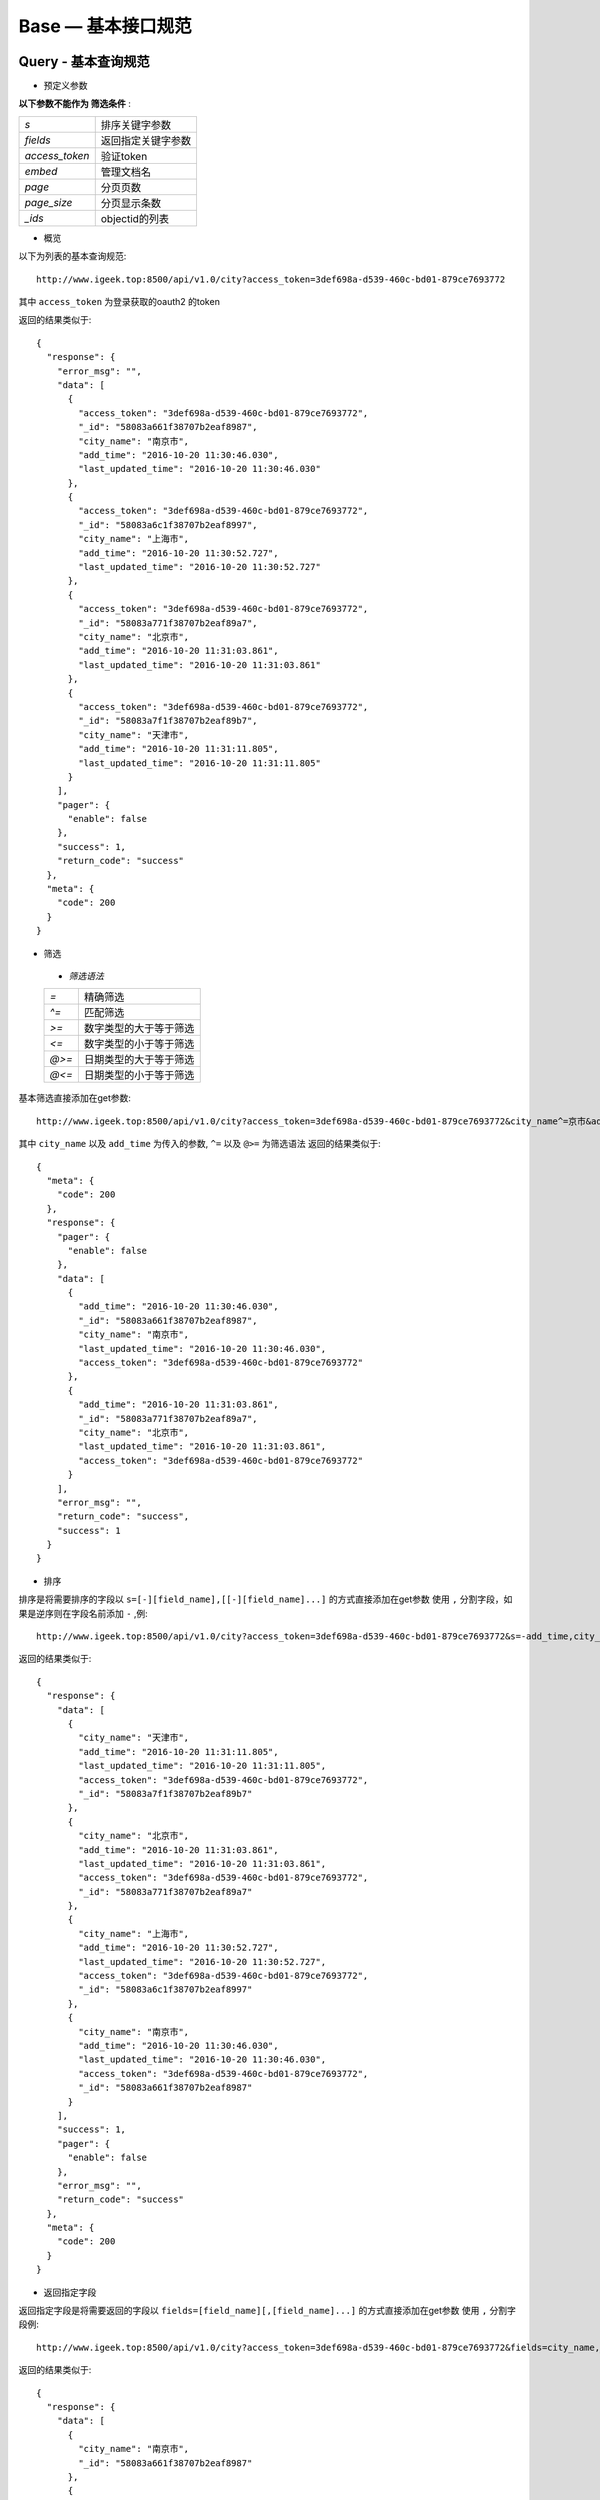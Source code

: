 
Base — 基本接口规范
====================

Query - 基本查询规范
--------------------

* 预定义参数
**以下参数不能作为 筛选条件** :

==============      ==============
`s`                 排序关键字参数
`fields`            返回指定关键字参数
`access_token`      验证token
`embed`             管理文档名
`page`              分页页数
`page_size`         分页显示条数
`_ids`              objectid的列表
==============      ==============


* 概览
以下为列表的基本查询规范::

    http://www.igeek.top:8500/api/v1.0/city?access_token=3def698a-d539-460c-bd01-879ce7693772

其中 ``access_token`` 为登录获取的oauth2 的token

返回的结果类似于::

    {
      "response": {
        "error_msg": "",
        "data": [
          {
            "access_token": "3def698a-d539-460c-bd01-879ce7693772",
            "_id": "58083a661f38707b2eaf8987",
            "city_name": "南京市",
            "add_time": "2016-10-20 11:30:46.030",
            "last_updated_time": "2016-10-20 11:30:46.030"
          },
          {
            "access_token": "3def698a-d539-460c-bd01-879ce7693772",
            "_id": "58083a6c1f38707b2eaf8997",
            "city_name": "上海市",
            "add_time": "2016-10-20 11:30:52.727",
            "last_updated_time": "2016-10-20 11:30:52.727"
          },
          {
            "access_token": "3def698a-d539-460c-bd01-879ce7693772",
            "_id": "58083a771f38707b2eaf89a7",
            "city_name": "北京市",
            "add_time": "2016-10-20 11:31:03.861",
            "last_updated_time": "2016-10-20 11:31:03.861"
          },
          {
            "access_token": "3def698a-d539-460c-bd01-879ce7693772",
            "_id": "58083a7f1f38707b2eaf89b7",
            "city_name": "天津市",
            "add_time": "2016-10-20 11:31:11.805",
            "last_updated_time": "2016-10-20 11:31:11.805"
          }
        ],
        "pager": {
          "enable": false
        },
        "success": 1,
        "return_code": "success"
      },
      "meta": {
        "code": 200
      }
    }

* 筛选
 - `筛选语法`
 ==============      ==============
 `=`                 精确筛选
 `^=`                匹配筛选
 `>=`                数字类型的大于等于筛选
 `<=`                数字类型的小于等于筛选
 `@>=`               日期类型的大于等于筛选
 `@<=`               日期类型的小于等于筛选
 ==============      ==============

基本筛选直接添加在get参数::

    http://www.igeek.top:8500/api/v1.0/city?access_token=3def698a-d539-460c-bd01-879ce7693772&city_name^=京市&add_time@>=2016-10-20 11:30:45

其中 ``city_name`` 以及 ``add_time`` 为传入的参数, ``^=`` 以及 ``@>=`` 为筛选语法
返回的结果类似于::

    {
      "meta": {
        "code": 200
      },
      "response": {
        "pager": {
          "enable": false
        },
        "data": [
          {
            "add_time": "2016-10-20 11:30:46.030",
            "_id": "58083a661f38707b2eaf8987",
            "city_name": "南京市",
            "last_updated_time": "2016-10-20 11:30:46.030",
            "access_token": "3def698a-d539-460c-bd01-879ce7693772"
          },
          {
            "add_time": "2016-10-20 11:31:03.861",
            "_id": "58083a771f38707b2eaf89a7",
            "city_name": "北京市",
            "last_updated_time": "2016-10-20 11:31:03.861",
            "access_token": "3def698a-d539-460c-bd01-879ce7693772"
          }
        ],
        "error_msg": "",
        "return_code": "success",
        "success": 1
      }
    }

* 排序
排序是将需要排序的字段以 ``s=[-][field_name],[[-][field_name]...]``  的方式直接添加在get参数
使用 ``,`` 分割字段，如果是逆序则在字段名前添加 ``-`` ,例::

     http://www.igeek.top:8500/api/v1.0/city?access_token=3def698a-d539-460c-bd01-879ce7693772&s=-add_time,city_name

返回的结果类似于::

    {
      "response": {
        "data": [
          {
            "city_name": "天津市",
            "add_time": "2016-10-20 11:31:11.805",
            "last_updated_time": "2016-10-20 11:31:11.805",
            "access_token": "3def698a-d539-460c-bd01-879ce7693772",
            "_id": "58083a7f1f38707b2eaf89b7"
          },
          {
            "city_name": "北京市",
            "add_time": "2016-10-20 11:31:03.861",
            "last_updated_time": "2016-10-20 11:31:03.861",
            "access_token": "3def698a-d539-460c-bd01-879ce7693772",
            "_id": "58083a771f38707b2eaf89a7"
          },
          {
            "city_name": "上海市",
            "add_time": "2016-10-20 11:30:52.727",
            "last_updated_time": "2016-10-20 11:30:52.727",
            "access_token": "3def698a-d539-460c-bd01-879ce7693772",
            "_id": "58083a6c1f38707b2eaf8997"
          },
          {
            "city_name": "南京市",
            "add_time": "2016-10-20 11:30:46.030",
            "last_updated_time": "2016-10-20 11:30:46.030",
            "access_token": "3def698a-d539-460c-bd01-879ce7693772",
            "_id": "58083a661f38707b2eaf8987"
          }
        ],
        "success": 1,
        "pager": {
          "enable": false
        },
        "error_msg": "",
        "return_code": "success"
      },
      "meta": {
        "code": 200
      }
    }

* 返回指定字段
返回指定字段是将需要返回的字段以 ``fields=[field_name][,[field_name]...]``  的方式直接添加在get参数
使用 ``,`` 分割字段例::

     http://www.igeek.top:8500/api/v1.0/city?access_token=3def698a-d539-460c-bd01-879ce7693772&fields=city_name,_id

返回的结果类似于::

    {
      "response": {
        "data": [
          {
            "city_name": "南京市",
            "_id": "58083a661f38707b2eaf8987"
          },
          {
            "city_name": "上海市",
            "_id": "58083a6c1f38707b2eaf8997"
          },
          {
            "city_name": "北京市",
            "_id": "58083a771f38707b2eaf89a7"
          },
          {
            "city_name": "天津市",
            "_id": "58083a7f1f38707b2eaf89b7"
          }
        ],
        "success": 1,
        "pager": {
          "enable": false
        },
        "error_msg": "",
        "return_code": "success"
      },
      "meta": {
        "code": 200
      }
    }

* 关联文档
关联文档可以方便的将 ``[collection_name]_id`` 形式的查询返回的字段直接获取相连的文档
将需要关联的集合以 ``embed=[collection_name][,[collection_name]...]``  的方式直接添加在get参数
使用 ``,`` 分割字段 例::

     http://www.igeek.top:8500/api/v1.0/area?access_token=3def698a-d539-460c-bd01-879ce7693772&embed=city

返回的结果类似于::

    {
      "meta": {
        "code": 200
      },
      "response": {
        "return_code": "success",
        "pager": {
          "enable": false
        },
        "error_msg": "",
        "success": 1,
        "data": [
          {
            "add_time": "2016-10-20 13:40:16.725",
            "area_name": "雨花台区",
            "last_updated_time": "2016-10-20 13:40:16.725",
            "city": {
              "add_time": "2016-10-20 11:30:46.030",
              "_id": "58083a661f38707b2eaf8987",
              "city_name": "南京市",
              "access_token": "3def698a-d539-460c-bd01-879ce7693772",
              "last_updated_time": "2016-10-20 11:30:46.030"
            },
            "city_id": "58083a661f38707b2eaf8987",
            "_id": "580858c01f38700338b60de8"
          },
          {
            "add_time": "2016-10-20 13:40:30.454",
            "area_name": "玄武区",
            "last_updated_time": "2016-10-20 13:40:30.454",
            "city": {
              "add_time": "2016-10-20 11:30:46.030",
              "_id": "58083a661f38707b2eaf8987",
              "city_name": "南京市",
              "access_token": "3def698a-d539-460c-bd01-879ce7693772",
              "last_updated_time": "2016-10-20 11:30:46.030"
            },
            "city_id": "58083a661f38707b2eaf8987",
            "_id": "580858ce1f38700338b60df8"
          },
          {
            "add_time": "2016-10-20 13:40:37.453",
            "area_name": "建邺区",
            "last_updated_time": "2016-10-20 13:40:37.453",
            "city": {
              "add_time": "2016-10-20 11:30:46.030",
              "_id": "58083a661f38707b2eaf8987",
              "city_name": "南京市",
              "access_token": "3def698a-d539-460c-bd01-879ce7693772",
              "last_updated_time": "2016-10-20 11:30:46.030"
            },
            "city_id": "58083a661f38707b2eaf8987",
            "_id": "580858d51f38700338b60e08"
          },
          {
            "add_time": "2016-10-20 13:40:46.261",
            "area_name": "朝阳区",
            "last_updated_time": "2016-10-20 13:40:46.261",
            "city": {
              "add_time": "2016-10-20 11:31:03.861",
              "_id": "58083a771f38707b2eaf89a7",
              "city_name": "北京市",
              "access_token": "3def698a-d539-460c-bd01-879ce7693772",
              "last_updated_time": "2016-10-20 11:31:03.861"
            },
            "city_id": "58083a771f38707b2eaf89a7",
            "_id": "580858de1f38700338b60e18"
          },
          {
            "add_time": "2016-10-20 13:40:54.879",
            "area_name": "丰台区 ",
            "last_updated_time": "2016-10-20 13:40:54.880",
            "city": {
              "add_time": "2016-10-20 11:31:03.861",
              "_id": "58083a771f38707b2eaf89a7",
              "city_name": "北京市",
              "access_token": "3def698a-d539-460c-bd01-879ce7693772",
              "last_updated_time": "2016-10-20 11:31:03.861"
            },
            "city_id": "58083a771f38707b2eaf89a7",
            "_id": "580858e61f38700338b60e28"
          }
        ]
      }
    }

* 分页
通过传入 ``page`` 和 ``page_size`` 返回相应的分页信息
`注:page以及page_size需传入大于1的整数，默认page=1,page_size=15`

例::

    http://www.igeek.top:8500/api/v1.0/city?access_token=3def698a-d539-460c-bd01-879ce7693772&page=2&page_size=2

返回结果类似为::

    {
      "meta": {
        "code": 200
      },
      "response": {
        "return_code": "success",
        "pager": {
          "page_size": 2,
          "has_more": false,
          "enable": true,
          "pages": [
            1,
            2
          ],
          "skip": 2,
          "page_num": 1,
          "max_page": 2,
          "page": 2
        },
        "error_msg": "",
        "success": 1,
        "data": [
          {
            "add_time": "2016-10-20 11:31:03.861",
            "_id": "58083a771f38707b2eaf89a7",
            "city_name": "北京市",
            "access_token": "3def698a-d539-460c-bd01-879ce7693772",
            "last_updated_time": "2016-10-20 11:31:03.861"
          },
          {
            "add_time": "2016-10-20 11:31:11.805",
            "_id": "58083a7f1f38707b2eaf89b7",
            "city_name": "天津市",
            "access_token": "3def698a-d539-460c-bd01-879ce7693772",
            "last_updated_time": "2016-10-20 11:31:11.805"
          }
        ]
      }
    }

Query - 高级查询规范
--------------------

在list的相关接口中，在基本查询的所有方法都可以组合查询
基本规则为:
 -  `先查询再排序最后分页`
 -  `关联文档以及返回指定字段一定可用`

基本查询::

    http://www.igeek.top:8500/api/v1.0/area?access_token=3def698a-d539-460c-bd01-879ce7693772

结果::

    {
      "meta": {
        "code": 200
      },
      "response": {
        "return_code": "success",
        "error_msg": "",
        "pager": {
          "enable": false
        },
        "data": [
          {
            "last_updated_time": "2016-10-20 13:40:16.725",
            "area_name": "雨花台区",
            "add_time": "2016-10-20 13:40:16.725",
            "city_id": "58083a661f38707b2eaf8987",
            "_id": "580858c01f38700338b60de8"
          },
          {
            "last_updated_time": "2016-10-20 13:40:30.454",
            "area_name": "玄武区",
            "add_time": "2016-10-20 13:40:30.454",
            "city_id": "58083a661f38707b2eaf8987",
            "_id": "580858ce1f38700338b60df8"
          },
          {
            "last_updated_time": "2016-10-20 13:40:37.453",
            "area_name": "建邺区",
            "add_time": "2016-10-20 13:40:37.453",
            "city_id": "58083a661f38707b2eaf8987",
            "_id": "580858d51f38700338b60e08"
          },
          {
            "last_updated_time": "2016-10-20 13:40:46.261",
            "area_name": "朝阳区",
            "add_time": "2016-10-20 13:40:46.261",
            "city_id": "58083a771f38707b2eaf89a7",
            "_id": "580858de1f38700338b60e18"
          },
          {
            "last_updated_time": "2016-10-20 13:40:54.880",
            "area_name": "丰台区 ",
            "add_time": "2016-10-20 13:40:54.879",
            "city_id": "58083a771f38707b2eaf89a7",
            "_id": "580858e61f38700338b60e28"
          },
          {
            "last_updated_time": "2016-10-20 14:12:21.072",
            "area_name": "雨花台区",
            "add_time": "2016-10-20 14:12:21.072",
            "city_id": "58083a6c1f38707b2eaf8997",
            "_id": "580860451f38700381223026"
          },
          {
            "last_updated_time": "2016-10-20 14:13:56.818",
            "area_name": "雨花台区",
            "add_time": "2016-10-20 14:13:56.818",
            "city_id": "58083a7f1f38707b2eaf89b7",
            "_id": "580860a41f387003c462035e"
          }
        ],
        "success": 1
      }
    }

组合查询例::

    http://www.igeek.top:8500/api/v1.0/area?access_token=3def698a-d539-460c-bd01-879ce7693772&area_name=雨花台区&s=-add_time&embed=city&fields=_id,area_name,city&page=1&page_size=2

结果为::

    {
      "meta": {
        "code": 200
      },
      "response": {
        "return_code": "success",
        "error_msg": "",
        "pager": {
          "skip": 0,
          "pages": [
            1,
            2
          ],
          "max_page": 2,
          "page_size": 2,
          "page_num": 1,
          "has_more": true,
          "enable": true,
          "page": 1
        },
        "data": [
          {
            "city": {
              "add_time": "2016-10-20 11:31:11.805",
              "last_updated_time": "2016-10-20 11:31:11.805",
              "access_token": "3def698a-d539-460c-bd01-879ce7693772",
              "_id": "58083a7f1f38707b2eaf89b7",
              "city_name": "天津市"
            },
            "area_name": "雨花台区",
            "_id": "580860a41f387003c462035e"
          },
          {
            "city": {
              "add_time": "2016-10-20 11:30:52.727",
              "last_updated_time": "2016-10-20 11:30:52.727",
              "access_token": "3def698a-d539-460c-bd01-879ce7693772",
              "_id": "58083a6c1f38707b2eaf8997",
              "city_name": "上海市"
            },
            "area_name": "雨花台区",
            "_id": "580860451f38700381223026"
          }
        ],
        "success": 1
      }
    }

